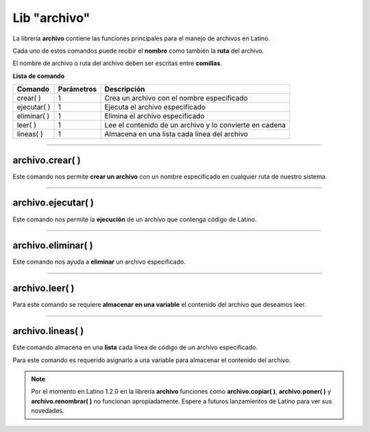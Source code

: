 .. meta::
   :description: Librería de archivos en Latino
   :keywords: manual, documentacion, latino, librerias, lib, archivo

===============
Lib "archivo"
===============
La librería **archivo** contiene las funciones principales para el manejo de archivos en Latino.

Cada uno de estos comandos puede recibir el **nombre** como también la **ruta** del archivo.

El nombre de archivo o ruta del archivo deben ser escritas entre **comillas**.


**Lista de comando**

+----------------+------------+---------------------------------------------------------+
| Comando        | Parámetros | Descripción                                             |
+================+============+=========================================================+
| crear\( \)     | 1          | Crea un archivo con el nombre especificado              |
+----------------+------------+---------------------------------------------------------+
| ejecutar\( \)  | 1          | Ejecuta el archivo especificado                         |
+----------------+------------+---------------------------------------------------------+
| eliminar\( \)  | 1          | Elimina el archivo especificado                         |
+----------------+------------+---------------------------------------------------------+
| leer\( \)      | 1          | Lee el contenido de un archivo y lo convierte en cadena |
+----------------+------------+---------------------------------------------------------+
| lineas\( \)    | 1          | Almacena en una lista cada línea del archivo            |
+----------------+------------+---------------------------------------------------------+

.. ----

.. archivo.copiar\( \)
.. --------------------
.. tambien adminte rutas

.. archivo.copiar("c:\user\archivo1.lat", "archivo2.lat")
.. //El comando no coincide con su funcion.
..    //Este comando pega al final del archivo la segunda cadena del comando.


.. .. raw:: html

..    <pre><code class="language-latino line-numbers"></code></pre>

.. el comando "poner" es el comando "copiar"

.. +----------------+------------+---------------------------------------------------------+
.. | poner\( \)     | 2          | Sobrescribe el archivo con el texto especificado        |

----

archivo.crear\( \)
-------------------
Este comando nos permite **crear un archivo** con un nombre especificado en cualquier ruta de nuestro sistema.

.. raw:: html

   <pre><code class="language-latino line-numbers">/*
   Este comando creará un archivo
   con el nombre de "prueba"
   en la ruta "C:\Users\"
   */

   archivo.crear("C:\Users\prueba.lat")</code></pre>

----

archivo.ejecutar\( \)
----------------------
Este comando nos permite la **ejecución** de un archivo que contenga código de Latino.

.. raw:: html

   <pre><code class="language-latino line-numbers">archivo.ejecutar("c:\user\prueba.lat")</code></pre>

----

archivo.eliminar\( \)
----------------------
Este comando nos ayuda a **eliminar** un archivo especificado.

.. raw:: html

   <pre><code class="language-latino line-numbers">archivo.eliminar("c:\user\prueba.lat")</code></pre>

----

archivo.leer\( \)
------------------
Para este comando se requiere **almacenar en una variable** el contenido del archivo que deseamos leer.

.. raw:: html

   <pre><code class="language-latino line-numbers">x = archivo.leer("C:\Users\prueba.lat")
   escribir(x)</code></pre>

----

archivo.lineas\( \)
---------------------
Este comando almacena en una **lista** cada línea de código de un archivo especificado.

Para este comando es requerido asignarlo a una variable para almacenar el contenido del archivo.

.. raw:: html

   <pre><code class="language-latino line-numbers">x = archivo.lineas("C:\Users\prueba.lat")
   escribir(x)</code></pre>

.. note:: Por el momento en Latino 1.2.0 en la librería **archivo** funciones como **archivo.copiar( )**, **archivo.poner( )** y **archivo.renombrar( )** no funcionan apropiadamente. Espere a futuros lanzamientos de Latino para ver sus novedades.